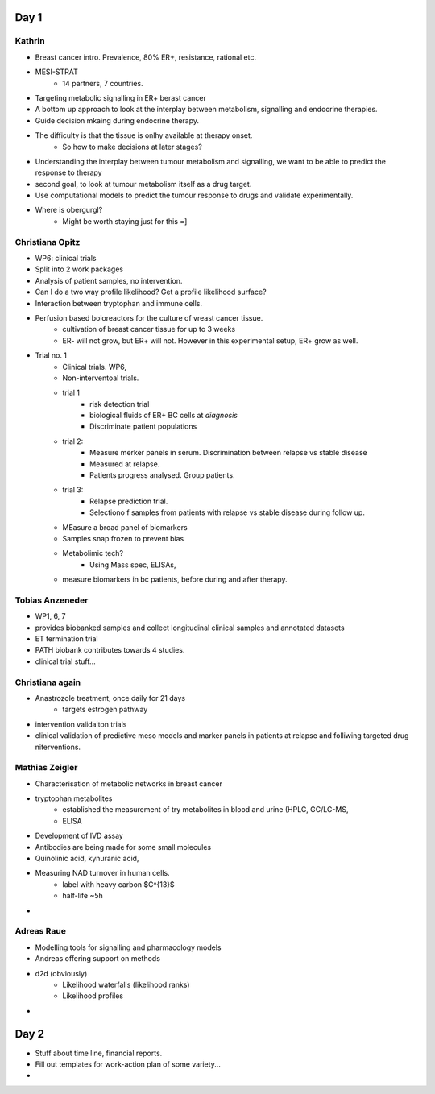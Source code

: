 Day 1
=====

Kathrin
---------
- Breast cancer intro. Prevalence, 80% ER+, resistance, rational etc.
- MESI-STRAT
	- 14 partners, 7 countries. 
- Targeting metabolic signalling in ER+ berast cancer
- A bottom up approach to look at the interplay between metabolism, signalling and endocrine therapies. 
- Guide decision mkaing during endocrine therapy. 
- The difficulty is that the tissue is onlhy available at therapy onset. 
	- So how to make decisions at later stages? 
- Understanding the interplay between tumour metabolism and signalling, we want to be able to predict the response to therapy
- second goal, to look at tumour metabolism itself as a drug target. 
- Use computational models to predict the tumour response to drugs and validate experimentally. 
- Where is obergurgl?
	- Might be worth staying just for this =]

Christiana Opitz
----------------
- WP6: clinical trials
- Split into 2 work packages
- Analysis of patient samples, no intervention. 
- Can I do a two way profile likelihood? Get a profile likelihood surface? 
- Interaction between tryptophan and immune cells. 
- Perfusion based boioreactors for the culture of vreast cancer tissue. 
	- cultivation of breast cancer tissue for up to 3 weeks
	- ER- will not grow, but ER+ will not. However in this experimental setup, ER+ grow as well. 
- Trial no. 1
	- Clinical trials. WP6,
	- Non-interventoal trials. 
	- trial 1
		- risk detection trial
		- biological fluids of ER+ BC cells at *diagnosis*
		- Discriminate patient populations
	- trial 2:
		- Measure merker panels in serum. Discrimination between relapse vs stable disease
		- Measured at relapse. 
		- Patients progress analysed. Group patients. 
	- trial 3:
		- Relapse prediction trial. 
		- Selectiono f samples from patients with relapse vs stable disease during follow up. 
	- MEasure a broad panel of biomarkers
	- Samples snap frozen to prevent bias
	- Metabolimic tech? 	
		- Using Mass spec, ELISAs, 
	- measure biomarkers in bc patients, before during and after therapy. 

Tobias Anzeneder
----------------
- WP1, 6, 7
- provides biobanked samples and collect longitudinal clinical samples and annotated datasets
- ET termination trial
- PATH biobank contributes towards 4 studies. 
- clinical trial stuff...

Christiana again
----------------
- Anastrozole treatment, once daily for 21 days
	- targets estrogen pathway
- intervention validaiton trials
- clinical validation of predictive meso medels and marker panels in patients at relapse and folliwing targeted drug niterventions. 


Mathias Zeigler
---------------
- Characterisation of metabolic networks in breast cancer
- tryptophan metabolites
	- established the measurement of try metabolites in blood and urine (HPLC, GC/LC-MS, 
	- ELISA
- Development of IVD assay
- Antibodies are being made for some small molecules
- Quinolinic acid, kynuranic acid,  
- Measuring NAD turnover in human cells.
    - label with heavy carbon $C^{13}$
    - half-life ~5h
-



Adreas Raue
------------
- Modelling tools for signalling and pharmacology models
- Andreas offering support on methods
- d2d (obviously)
    - Likelihood waterfalls (likelihood ranks)
    - Likelihood profiles
-



Day 2
=====
- Stuff about time line, financial reports.
- Fill out templates for work-action plan of some variety...
-














